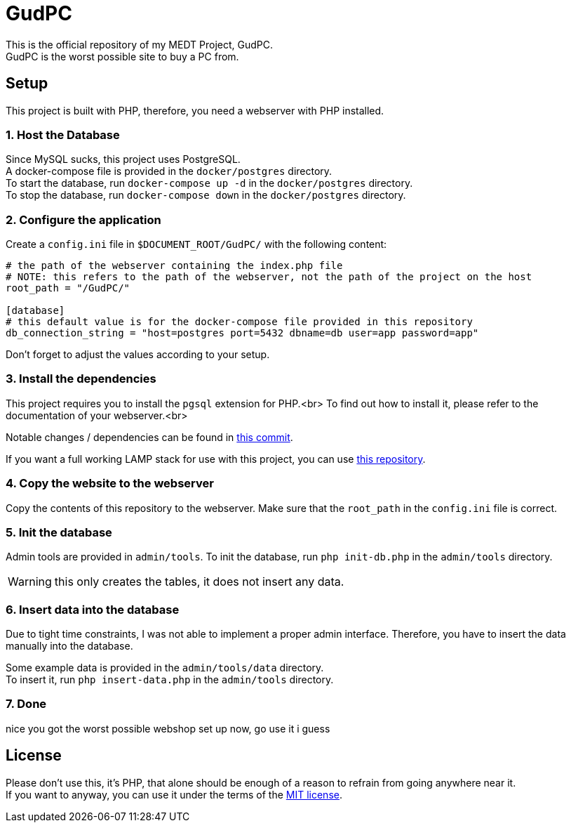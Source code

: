 :icons: font

= GudPC

This is the official repository of my MEDT Project, GudPC. +
GudPC is the worst possible site to buy a PC from.

== Setup

This project is built with PHP, therefore, you need a webserver with PHP installed.

=== 1. Host the Database

Since MySQL sucks, this project uses PostgreSQL. +
A docker-compose file is provided in the `docker/postgres` directory. +
To start the database, run `docker-compose up -d` in the `docker/postgres` directory. +
To stop the database, run `docker-compose down` in the `docker/postgres` directory. +

=== 2. Configure the application

Create a `config.ini` file in `$DOCUMENT_ROOT/GudPC/` with the following content:

[source,ini]
----
# the path of the webserver containing the index.php file
# NOTE: this refers to the path of the webserver, not the path of the project on the host
root_path = "/GudPC/"

[database]
# this default value is for the docker-compose file provided in this repository
db_connection_string = "host=postgres port=5432 dbname=db user=app password=app"
----

Don't forget to adjust the values according to your setup.

=== 3. Install the dependencies

This project requires you to install the `pgsql` extension for PHP.<br>
To find out how to install it, please refer to the documentation of your webserver.<br>

Notable changes / dependencies can be found in https://github.com/SIMULATAN/LAMP/commit/d3671c1c3e6590ff2993f66b8461f5a21e9b20bb[this commit].

If you want a full working LAMP stack for use with this project, you can use https://github.com/SIMULATAN/LAMP[this repository].

=== 4. Copy the website to the webserver

Copy the contents of this repository to the webserver.
Make sure that the `root_path` in the `config.ini` file is correct.

=== 5. Init the database

Admin tools are provided in `admin/tools`.
To init the database, run `php init-db.php` in the `admin/tools` directory.

WARNING: this only creates the tables, it does not insert any data.

=== 6. Insert data into the database
Due to tight time constraints, I was not able to implement a proper admin interface.
Therefore, you have to insert the data manually into the database.

Some example data is provided in the `admin/tools/data` directory. +
To insert it, run `php insert-data.php` in the `admin/tools` directory.

=== 7. Done
nice you got the worst possible webshop set up now, go use it i guess

== License
Please don't use this, it's PHP, that alone should be enough of a reason to refrain from going anywhere near it. +
If you want to anyway, you can use it under the terms of the link:LICENSE[MIT license].

